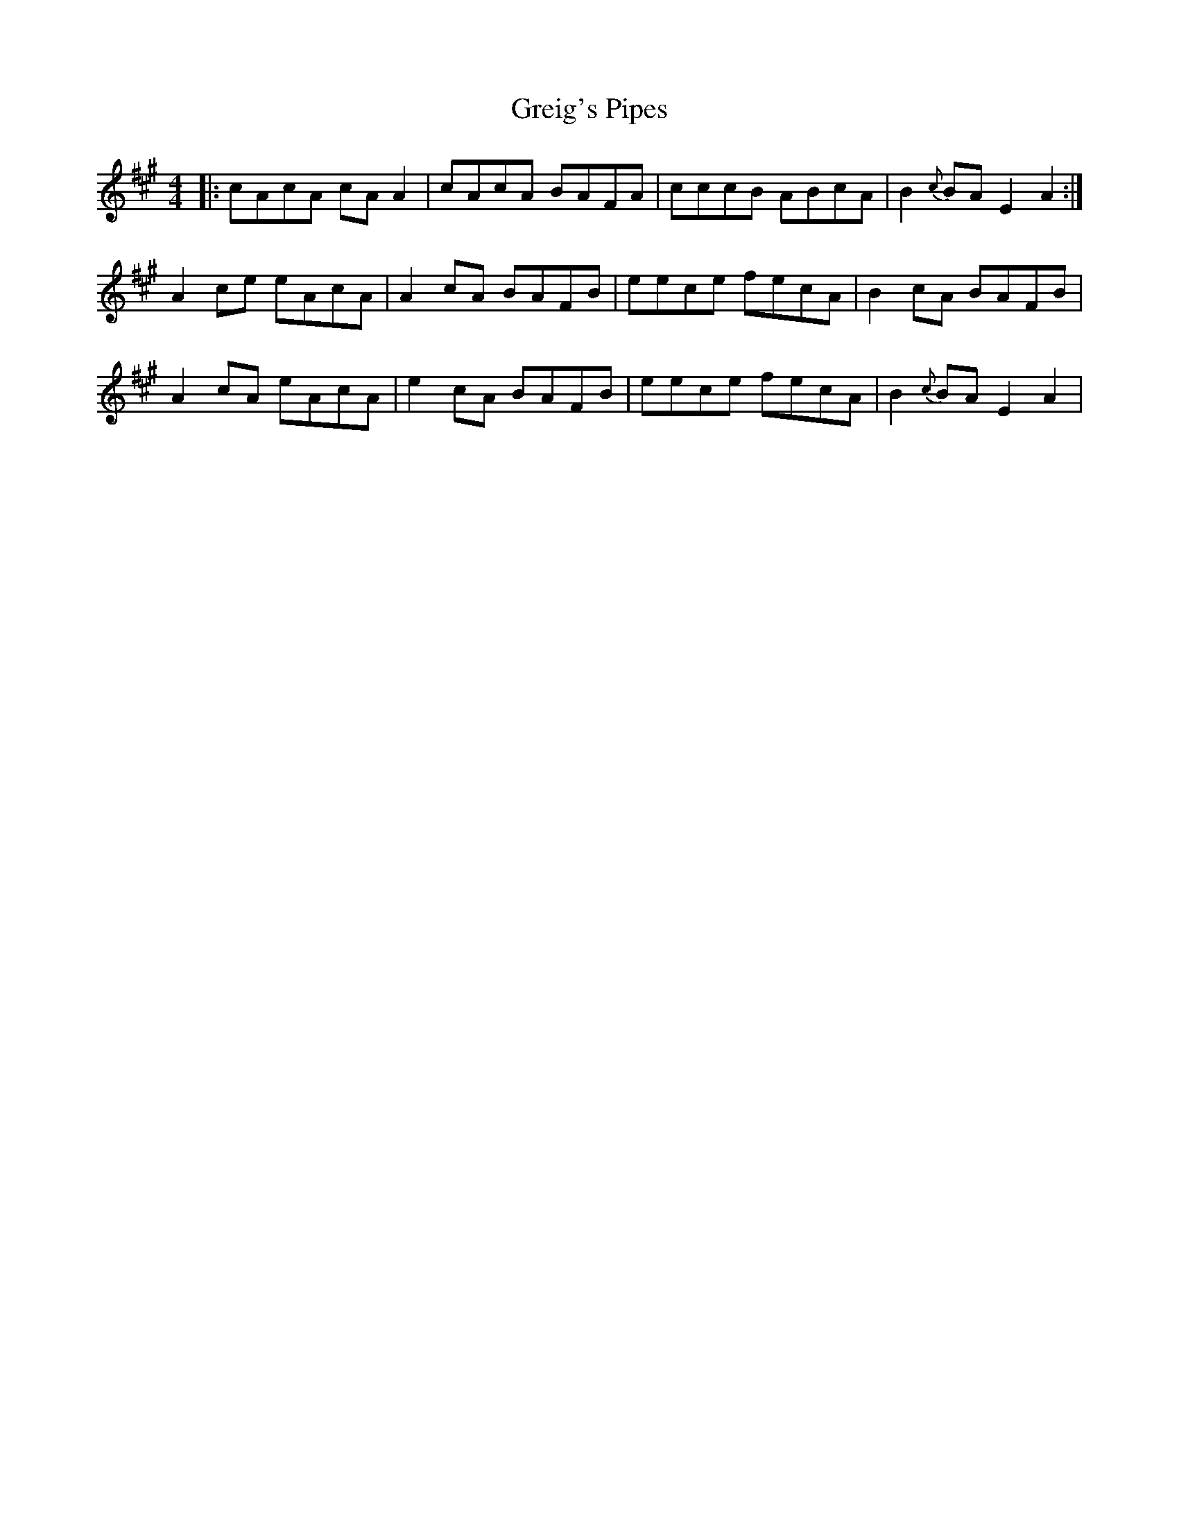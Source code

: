 X: 16256
T: Greig's Pipes
R: reel
M: 4/4
K: Amajor
|:cAcA cAA2|cAcA BAFA|cccB ABcA|B2{c}BA E2A2:|
A2ce eAcA|A2cA BAFB|eece fecA|B2cA BAFB|
A2cA eAcA|e2cA BAFB|eece fecA|B2{c}BA E2A2|

